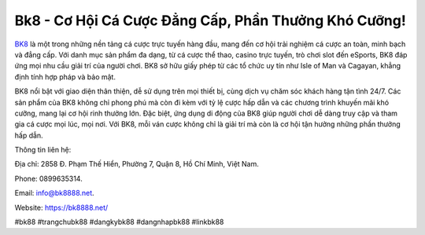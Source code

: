 Bk8 - Cơ Hội Cá Cược Đẳng Cấp, Phần Thưởng Khó Cưỡng!
===================================

`BK8 <https://bk8888.net/>`_ là một trong những nền tảng cá cược trực tuyến hàng đầu, mang đến cơ hội trải nghiệm cá cược an toàn, minh bạch và đẳng cấp. Với danh mục sản phẩm đa dạng, từ cá cược thể thao, casino trực tuyến, trò chơi slot đến eSports, BK8 đáp ứng mọi nhu cầu giải trí của người chơi. BK8 sở hữu giấy phép từ các tổ chức uy tín như Isle of Man và Cagayan, khẳng định tính hợp pháp và bảo mật.

BK8 nổi bật với giao diện thân thiện, dễ sử dụng trên mọi thiết bị, cùng dịch vụ chăm sóc khách hàng tận tình 24/7. Các sản phẩm của BK8 không chỉ phong phú mà còn đi kèm với tỷ lệ cược hấp dẫn và các chương trình khuyến mãi khó cưỡng, mang lại cơ hội rinh thưởng lớn. Đặc biệt, ứng dụng di động của BK8 giúp người chơi dễ dàng truy cập và tham gia cá cược mọi lúc, mọi nơi. Với BK8, mỗi ván cược không chỉ là giải trí mà còn là cơ hội tận hưởng những phần thưởng hấp dẫn.

Thông tin liên hệ: 

Địa chỉ: 2858 Đ. Phạm Thế Hiển, Phường 7, Quận 8, Hồ Chí Minh, Việt Nam. 

Phone: 0899635314. 

Email: info@bk8888.net. 

Website: https://bk8888.net/ 

#bk88 #trangchubk88 #dangkybk88 #dangnhapbk88 #linkbk88
